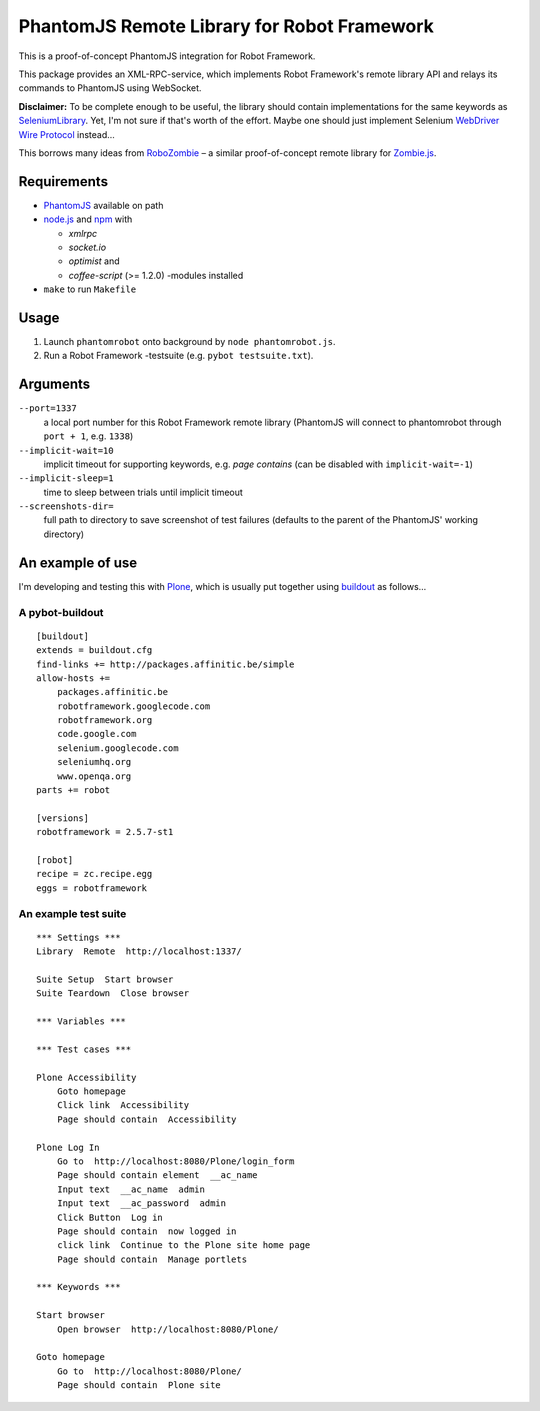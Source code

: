 ============================================
PhantomJS Remote Library for Robot Framework
============================================

This is a proof-of-concept PhantomJS integration for Robot Framework.

This package provides an XML-RPC-service, which implements Robot Framework's
remote library API and relays its commands to PhantomJS using WebSocket.

**Disclaimer:** To be complete enough to be useful, the library should contain
implementations for the same keywords as SeleniumLibrary_. Yet, I'm not sure
if that's worth of the effort. Maybe one should just implement Selenium
`WebDriver Wire Protocol`_ instead...

This borrows many ideas from RoboZombie_ – a similar proof-of-concept remote
library for Zombie.js_.

.. _SeleniumLibrary: http://code.google.com/p/robotframework-seleniumlibrary/
.. _WebDriver Wire Protocol: http://code.google.com/p/selenium/wiki/JsonWireProtocol
.. _RoboZombie: https://github.com/mkorpela/RoboZombie
.. _Zombie.js: http://zombie.labnotes.org/


Requirements
============

- PhantomJS_ available on path
- node.js_ and npm_ with

  * *xmlrpc*
  * *socket.io*
  * *optimist* and
  * *coffee-script* (>= 1.2.0) -modules installed

- ``make`` to run ``Makefile``

.. _PhantomJS: http://www.phantomjs.org/
.. _node.js: http://nodejs.org/
.. _npm: http://npmjs.org/


Usage
=====

1. Launch ``phantomrobot`` onto background by ``node phantomrobot.js``.
2. Run a Robot Framework -testsuite (e.g. ``pybot testsuite.txt``).


Arguments
=========

``--port=1337``
    a local port number for this Robot Framework remote library (PhantomJS will
    connect to phantomrobot through ``port + 1``, e.g. ``1338``)
``--implicit-wait=10``
    implicit timeout for supporting keywords, e.g. *page contains* (can be
    disabled with ``implicit-wait=-1``)
``--implicit-sleep=1``
    time to sleep between trials until implicit timeout
``--screenshots-dir=``
    full path to directory to save screenshot of test failures
    (defaults to the parent of the PhantomJS' working directory)


An example of use
=================

I'm developing and testing this with Plone_, which is usually put together
using buildout_ as follows...

.. _Plone: http://plone.org/
.. _buildout: http://www.buildout.org/


A pybot-buildout
----------------

::

    [buildout]
    extends = buildout.cfg
    find-links += http://packages.affinitic.be/simple
    allow-hosts +=
        packages.affinitic.be
        robotframework.googlecode.com
        robotframework.org
        code.google.com
        selenium.googlecode.com
        seleniumhq.org
        www.openqa.org
    parts += robot

    [versions]
    robotframework = 2.5.7-st1

    [robot]
    recipe = zc.recipe.egg
    eggs = robotframework


An example test suite
---------------------

::

    *** Settings ***
    Library  Remote  http://localhost:1337/

    Suite Setup  Start browser
    Suite Teardown  Close browser

    *** Variables ***

    *** Test cases ***

    Plone Accessibility
        Goto homepage
        Click link  Accessibility
        Page should contain  Accessibility

    Plone Log In
        Go to  http://localhost:8080/Plone/login_form
        Page should contain element  __ac_name
        Input text  __ac_name  admin
        Input text  __ac_password  admin
        Click Button  Log in
        Page should contain  now logged in
        click link  Continue to the Plone site home page
        Page should contain  Manage portlets

    *** Keywords ***

    Start browser
        Open browser  http://localhost:8080/Plone/

    Goto homepage
        Go to  http://localhost:8080/Plone/
        Page should contain  Plone site
